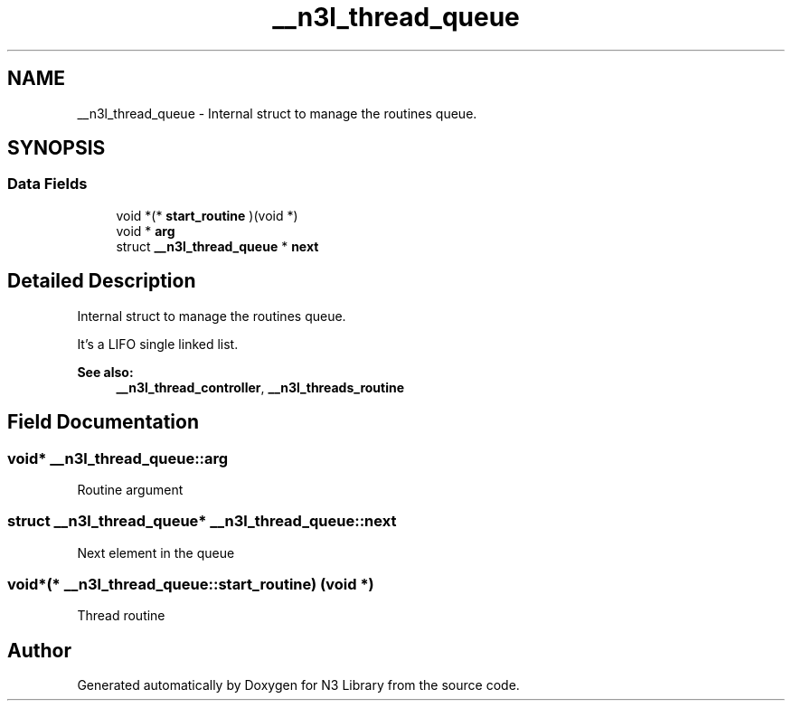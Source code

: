 .TH "__n3l_thread_queue" 3 "Sun Sep 23 2018" "N3 Library" \" -*- nroff -*-
.ad l
.nh
.SH NAME
__n3l_thread_queue \- Internal struct to manage the routines queue\&.  

.SH SYNOPSIS
.br
.PP
.SS "Data Fields"

.in +1c
.ti -1c
.RI "void *(* \fBstart_routine\fP )(void *)"
.br
.ti -1c
.RI "void * \fBarg\fP"
.br
.ti -1c
.RI "struct \fB__n3l_thread_queue\fP * \fBnext\fP"
.br
.in -1c
.SH "Detailed Description"
.PP 
Internal struct to manage the routines queue\&. 

It's a LIFO single linked list\&.
.PP
\fBSee also:\fP
.RS 4
\fB__n3l_thread_controller\fP, \fB__n3l_threads_routine\fP 
.RE
.PP

.SH "Field Documentation"
.PP 
.SS "void* __n3l_thread_queue::arg"
Routine argument 
.SS "struct \fB__n3l_thread_queue\fP* __n3l_thread_queue::next"
Next element in the queue 
.SS "void*(* __n3l_thread_queue::start_routine) (void *)"
Thread routine 

.SH "Author"
.PP 
Generated automatically by Doxygen for N3 Library from the source code\&.
